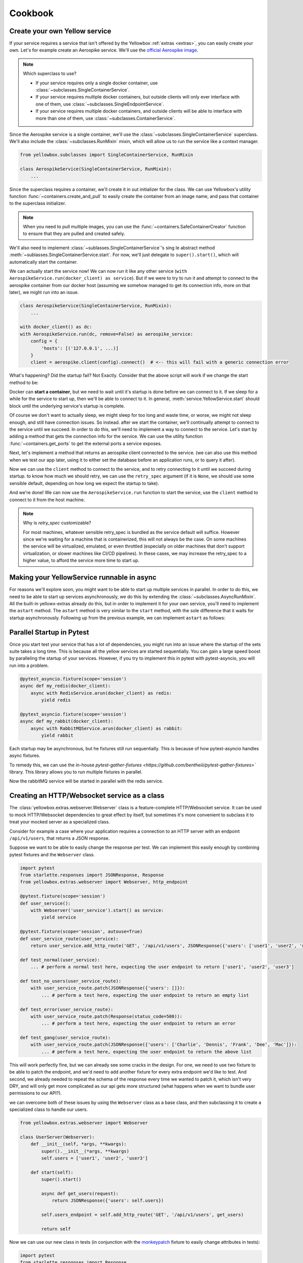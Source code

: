 Cookbook
=================


.. _Create-your-own-Yellow-service:

Create your own Yellow service
---------------------------------

If your service requires a service that isn't offered by the Yellowbox :ref:`extras <extras>`, you can easily create
your own. Let's for example create an Aerospike service. We'll use the `official Aerospike image
<https://hub.docker.com/_/aerospike>`_.

.. note:: Which superclass to use?

    * If your service requires only a single docker container, use :class:`~subclasses.SingleContainerService`.
    * If your service requires multiple docker containers, but outside clients will only ever interface with one of
      them, use :class:`~subclasses.SingleEndpointService`.
    * If your service requires multiple docker containers, and outside clients will be able to interface with more than
      one of them, use :class:`~subclasses.ContainerService`.

Since the Aerospike service is a single container, we'll use the :class:`~subclasses.SingleContainerService` superclass.
We'll also include the :class:`~subclasses.RunMixin` mixin, which will allow us to run the service like a context
manager.

.. code-block::

    from yellowbox.subclasses import SingleContainerService, RunMixin

    class AerospikeService(SingleContainerService, RunMixin):
        ...

Since the superclass requires a container, we'll create it in out initializer for the class. We can use Yellowbox's
utility function :func:`~containers.create_and_pull` to easily create the container from an image name, and pass that
container to the superclass initializer.

.. code-block::
    :emphasize-lines: 1, 5-8

    from yellowbox.containers import create_and_pull
    from yellowbox.subclasses import SingleContainerService, RunMixin

    class AerospikeService(SingleContainerService, RunMixin):
        def __init__(self, docker_client: DockerClient, image='aerospike:ce-5.7.0.8', **kwargs):
            container = create_and_pull(docker_client, image, publish_all_ports=True, detach=True)
            # note that at this point, the container is CREATED, but not yet RUNNING
            super().__init__(container, **kwargs)

.. note::

    When you need to pull multiple images, you can use the :func:`~containers.SafeContainerCreator` function to ensure
    that they are pulled and created safely.

We'll also need to implement :class:`~sublasses.SingleContainerService`'s sing le abstract method
:meth:`~sublasses.SingleContainerService.start`. For now, we'll just delegate to ``super().start()``, which will
automatically start the container.

.. code-block::
    :emphasize-lines: 10-11

    from yellowbox.containers import create_and_pull
    from yellowbox.subclasses import SingleContainerService, RunMixin

    class AerospikeService(SingleContainerService, RunMixin):
        def __init__(self, docker_client: DockerClient, image='aerospike:ce-5.7.0.8', **kwargs):
            container = create_and_pull(docker_client, image, publish_all_ports=True, detach=True)
            # note that at this point, the container is CREATED, but not yet RUNNING
            super().__init__(container, **kwargs)

        def start(self, retry_spec: Optional[RetrySpec] = None):
            return super().start(retry_spec)

We can actually start the service now! We can now run it like any other service (``with
AerospikeService.run(docker_client) as service``). But if we were to try to run it and attempt to connect to the
aerospike container from our docker host (assuming we somehow managed to get its connection info, more on that later),
we might run into an issue.

.. code-block::

    class AerospikeService(SingleContainerService, RunMixin):
        ...

    with docker_client() as dc:
    with AerospikeService.run(dc, remove=False) as aerospike_service:
        config = {
            'hosts': [('127.0.0.1', ...)]
        }
        client = aerospike.client(config).connect()  # <-- this will fail with a generic connection error

What's happening? Did the startup fail? Not Exactly. Consider that the above script will work if we change the start
method to be:

.. code-block::
    :emphasize-lines: 3

    def start(self, retry_spec: Optional[RetrySpec] = None):
        super().start(retry_spec)
        sleep(10)
        return self

Docker can **start a container**, but we need to wait until it's startup is done before we can connect to it. If we
sleep for a while for the service to start up, then we'll be able to connect to it. In general,
:meth:`service.YellowService.start` should block until the underlying service's startup is complete.

Of course we don't want to actually sleep, we might sleep for too long and waste time, or worse, we might not sleep
enough, and still have connection issues. So instead. after we start the container, we'll continually attempt to connect
to the service until we succeed. In order to do this, we'll need to implement a way to connect to the service. Let's
start by adding a method that gets the connection info for the service. We can use the utility function
:func:`~containers.get_ports` to get the external ports a service exposes.

.. code-block::
    :emphasize-lines: 1, 4, 14-15

    from yellowbox.containers import create_and_pull, get_ports
    from yellowbox.subclasses import SingleContainerService, RunMixin

    INTERNAL_AEROSPOKE_PORT = 3000

    class AerospikeService(SingleContainerService, RunMixin):
        def __init__(self, docker_client: DockerClient, image='aerospike:ce-5.7.0.8', **kwargs):
            container = create_and_pull(docker_client, image, publish_all_ports=True, detach=True)
            super().__init__(container, **kwargs)

        def start(self, retry_spec: Optional[RetrySpec] = None):
            return super().start(retry_spec)

        def client_port(self):
            return get_ports(self.container)[INTERNAL_AEROSPOKE_PORT]

Next, let's implement a method that returns an aerospike client connected to the service. (we can also use this method
when we test our app later, using it to either set the database before an application runs, or to query it after).

.. code-block::
    :emphasize-lines: 1, 19-23

    import aerospike

    from yellowbox.containers import create_and_pull, get_ports
    from yellowbox.subclasses import SingleContainerService, RunMixin

    INTERNAL_AEROSPOKE_PORT = 3000

    class AerospikeService(SingleContainerService, RunMixin):
        def __init__(self, docker_client: DockerClient, image='aerospike:ce-5.7.0.8', **kwargs):
            container = create_and_pull(docker_client, image, publish_all_ports=True, detach=True)
            super().__init__(container, **kwargs)

        def start(self, retry_spec: Optional[RetrySpec] = None):
            return super().start(retry_spec)

        def client_port(self):
            return get_ports(self.container)[INTERNAL_AEROSPOKE_PORT]

        def client(self):
            config = {
                'hosts': [('127.0.0.1', self.client_port())]
            }
            return aerospike.client(config).connect()

Now we can use the ``client`` method to connect to the service, and to retry connecting to it until we succeed during
startup. to know how much we should retry, we can use the ``retry_spec`` argument (if it is ``None``, we should use some
sensible default, depending on how long we expect the startup to take).

.. code-block::
    :emphasize-lines: 14-16

    import aerospike

    from yellowbox.containers import create_and_pull, get_ports
    from yellowbox.subclasses import SingleContainerService, RunMixin

    INTERNAL_AEROSPOKE_PORT = 3000

    class AerospikeService(SingleContainerService, RunMixin):
        def __init__(self, docker_client: DockerClient, image='aerospike:ce-5.7.0.8', **kwargs):
            container = create_and_pull(docker_client, image, publish_all_ports=True, detach=True)
            super().__init__(container, **kwargs)

        def start(self, retry_spec: Optional[RetrySpec] = None):
            super().start()
            retry_spec = retry_spec or RetrySpec(max_retries=10,retry_interval=1)
            retry_spec.retry(self.client, aerospike.exception.AerospikeError)
            return self

        def client_port(self):
            return get_ports(self.container)[INTERNAL_AEROSPOKE_PORT]

        def client(self):
            config = {
                'hosts': [('127.0.0.1', self.client_port())]
            }
            return aerospike.client(config).connect()

And we're done! We can now use the ``AerospikeService.run`` function to start the service, use the ``client``
method to connect to it from the host machine.

.. note:: Why is *retry_spec* customizable?

    For most machines, whatever sensible retry_spec is bundled as the service default will suffice. However since we're
    waiting for a machine that is containerized, this will not always be the case. On some machines the service will
    be virtualized, emulated, or even throttled (especially on older machines that don't support virtualization, or
    slower machines like CI/CD pipelines). In these cases, we may increase the retry_spec to a higher value, to afford
    the service more time to start up.

Making your YellowService runnable in async
-----------------------------------------------------------

For reasons we'll explore soon, you might want to be able to start up multiple services in parallel. In order to do
this, we need to be able to start up services asynchronously, we do this by extending the
:class:`~subclasses.AsyncRunMixin`. All the built-in yellowx-extras already do this, but in order to implement it for
your own service, you'll need to implement the ``astart`` method. The ``astart`` method is very similar to the
``start`` method, with the sole difference that it waits for startup asynchronously. Following up from the previous
example, we can implement ``astart`` as follows:

.. code-block::
    :emphasize-lines: 8, 19-23

    import aerospike

    from yellowbox.containers import create_and_pull, get_ports
    from yellowbox.subclasses import SingleContainerService, RunMixin, AsyncRunMixin

    INTERNAL_AEROSPOKE_PORT = 3000

    class AerospikeService(SingleContainerService, RunMixin, AsyncRunMixin):
        def __init__(self, docker_client: DockerClient, image='aerospike:ce-5.7.0.8', **kwargs):
            container = create_and_pull(docker_client, image, publish_all_ports=True, detach=True)
            super().__init__(container, **kwargs)

        def start(self, retry_spec: Optional[RetrySpec] = None):
            super().start()
            retry_spec = retry_spec or RetrySpec(max_retries=10,retry_interval=1)
            retry_spec.retry(self.client, aerospike.exception.AerospikeError)
            return self

        async def astart(self, retry_spec: Optional[RetrySpec] = None):
            super().start()  # start up the containers like before
            retry_spec = retry_spec or RetrySpec(max_retries=10,retry_interval=1)
            # wait for the service to start up asynchronously
            await retry_spec.aretry(self.client, aerospike.exception.AerospikeError)

        def client_port(self):
            return get_ports(self.container)[INTERNAL_AEROSPOKE_PORT]

        def client(self):
            config = {
                'hosts': [('127.0.0.1', self.client_port())]
            }
            return aerospike.client(config).connect()

Parallel Startup in Pytest
---------------------------------

Once you start test your service that has a lot of dependencies, you might run into an issue where the startup of the
sets suite takes a long time. This is because all the yellow services are started sequentially. You can gain a large
speed boost by paralleling the startup of your services. However, if you try to implement this in pytest with
pytest-asyncio, you will run into a problem.

.. code-block::

    @pytest_asyncio.fixture(scope='session')
    async def my_redis(docker_client):
        async with RedisService.arun(docker_client) as redis:
            yield redis

    @pytest_asyncio.fixture(scope='session')
    async def my_rabbit(docker_client):
        async with RabbitMQService.arun(docker_client) as rabbit:
            yield rabbit

Each startup may be asynchronous, but he fixtures still run sequentially. This is because of how pytest-asyncio handles
async fixtures.

To remedy this, we can use the in-house `pytest-gather-fixtures <https://github.com/bentheiii/pytest-gather-fixtures>``
library. This library allows you to run multiple fixtures in parallel.

.. code-block::
    :emphasize-lines: 1, 3, 8

    docker_fixture_group = ConcurrentFixtureGroup('docker_fixture_group', scope='session')

    @docker_fixture_group.fixture
    async def my_redis(docker_client):
        async with RedisService.arun(docker_client) as redis:
            yield redis

    @docker_fixture_group.fixture
    async def my_rabbit(docker_client):
        async with RabbitMQService.arun(docker_client) as rabbit:
            yield rabbit

Now the rabbitMQ service will be started in parallel with the redis service.

Creating an HTTP/Websocket service as a class
--------------------------------------------------

The :class:`yellowbox.extras.webserver.Webserver` class is a feature-complete HTTP/Websocket service. It can be used to
mock HTTP/Websocket dependencies to great effect by itself, but sometimes it's more convenient to subclass it to treat
your mocked server as a specialized class.

Consider for example a case where your application requires a connection to an HTTP server with an endpoint
``/api/v1/users``, that returns a JSON response.

.. code-block::
    :caption: example API response

    GET /api/v1/users HTTP/1.1
    {
        "users": [
            "Jerry",
            "Elaine",
            "George",
            ...
        ]
    }

Suppose we want to be able to easily change the response per test. We can implement this easily enough by combining
pytest fixtures and the ``Webserver`` class.

.. code-block::

    import pytest
    from starlette.responses import JSONResponse, Response
    from yellowbox.extras.webserver import Webserver, http_endpoint

    @pytest.fixture(scope='session')
    def user_service():
        with Webserver('user_service').start() as service:
            yield service

    @pytest.fixture(scope='session', autouse=True)
    def user_service_route(user_service):
        return user_service.add_http_route('GET', '/api/v1/users', JSONResponse({'users': ['user1', 'user2', 'user3']}))

    def test_normal(user_service):
        ... # perform a normal test here, expecting the user endpoint to return ['user1', 'user2', 'user3']

    def test_no_users(user_service_route):
        with user_service_route.patch(JSONResponse({'users': []}):
            ... # perform a test here, expecting the user endpoint to return an empty list

    def test_error(user_service_route):
        with user_service_route.patch(Response(status_code=500)):
            ... # perform a test here, expecting the user endpoint to return an error

    def test_gang(user_service_route):
        with user_service_route.patch(JSONResponse({'users': ['Charlie', 'Dennis', 'Frank', 'Dee', 'Mac']}):
            ... # perform a test here, expecting the user endpoint to return the above list

This will work perfectly fine, but we can already see some cracks in the design. For one, we need to use two fixture to
be able to patch the endpoint, and we'd need to add another fixture for every extra endpoint we'd like to test. And
second, we already needed to repeat the schema of the response every time we wanted to patch it, which isn't very DRY,
and will only get more complicated as our api gets more structured (what happens when we want to bundle user
permissions to our API?).

we can overcome both of these issues by using the ``Webserver`` class as a base class, and then subclassing it to create
a specialized class to handle our users.

.. code-block::

    from yellowbox.extras.webserver import Webserver

    class UserServer(Webserver):
        def __init__(self, *args, **kwargs):
            super().__init__(*args, **kwargs)
            self.users = ['user1', 'user2', 'user3']

        def start(self):
            super().start()

            async def get_users(request):
                return JSONResponse({'users': self.users})

            self.users_endpoint = self.add_http_route('GET', '/api/v1/users', get_users)

            return self

Now we can use our new class in tests (in conjunction with the
`monkeypatch <https://docs.pytest.org/en/6.2.x/monkeypatch.html>`_ fixture to easily change attributes in tests):

.. code-block::

    import pytest
    from starlette.responses import Response

    @pytest.fixture(scope='session')
    def user_service():
        with UserServer('user_service').start() as service:
            yield service

    def test_normal(user_service):
        ... # perform a normal test here, expecting the user endpoint to return ['user1', 'user2', 'user3']

    def test_no_users(user_service, monkeypatch):
        monkeypatch.setattr(user_service, 'users', [])
        ... # perform a test here, expecting the user endpoint to return an empty list

    def test_error(user_service):
        with user_service.users_endpoint.patch(Response(status_code=500)):
            ... # perform a test here, expecting the user endpoint to return an error

    def test_gang(user_service, monkeypatch):
        monkeypatch.setattr(user_service, 'users', ['Charlie', 'Dennis', 'Frank', 'Dee', 'Mac'])
        ... # perform a test here, expecting the user endpoint to return the above list

That's much better! But our subclass implementation is still far from perfect. It will fail type linters, and the
declaration of routes that use self as a closure var may seem bulky to some. We can simplify all this be using the
`class_http_endpoint` decorator, which will automatically create a route for us when we start a subclass instance.

.. code-block::
    :emphasize-lines: 6-11

    import pytest
    from unittest.mock import patch
    from starlette.responses import Response
    from yellowbox.extras.webserver import Webserver, class_http_endpoint

    class UserServer(Webserver):
        users = ['user1', 'user2', 'user3']

        @class_http_endpoint('GET', '/api/v1/users')
        async def users_endpoint(self, request):
            return JSONResponse({'users': self.users})

    @pytest.fixture(scope='session')
    def user_service():
        with UserServer('user_service').start() as service:
            yield service

    def test_normal(user_service):
        ... # perform a normal test here, expecting the user endpoint to return ['user1', 'user2', 'user3']

    def test_no_users(user_service, monkeypatch):
        monkeypatch.setattr(user_service, 'users', [])
        ... # perform a test here, expecting the user endpoint to return an empty list

    def test_error(user_service):
        with user_service.users_endpoint.patch(Response(status_code=500)):
            ... # perform a test here, expecting the user endpoint to return an error

    def test_gang(user_service, monkeypatch):
        monkeypatch.setattr(user_service, 'users', ['Charlie', 'Dennis', 'Frank', 'Dee', 'Mac'])
        ... # perform a test here, expecting the user endpoint to return the above list